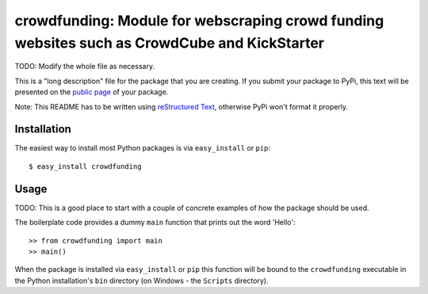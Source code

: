 ==================================================================
crowdfunding: Module for webscraping crowd funding websites such as CrowdCube and KickStarter
==================================================================

TODO: Modify the whole file as necessary.

This is a "long description" file for the package that you are creating.
If you submit your package to PyPi, this text will be presented on the `public page <http://pypi.python.org/pypi/python_package_boilerplate>`_ of your package.

Note: This README has to be written using `reStructured Text <http://docutils.sourceforge.net/rst.html>`_, otherwise PyPi won't format it properly.

Installation
------------

The easiest way to install most Python packages is via ``easy_install`` or ``pip``::

    $ easy_install crowdfunding

Usage
-----

TODO: This is a good place to start with a couple of concrete examples of how the package should be used.

The boilerplate code provides a dummy ``main`` function that prints out the word 'Hello'::

    >> from crowdfunding import main
    >> main()
    
When the package is installed via ``easy_install`` or ``pip`` this function will be bound to the ``crowdfunding`` executable in the Python installation's ``bin`` directory (on Windows - the ``Scripts`` directory).
